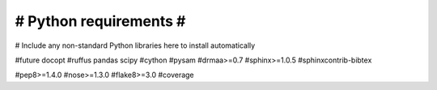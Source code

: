 #######################
# Python requirements #
#######################

# Include any non-standard Python libraries here to install automatically

#future
docopt
#ruffus
pandas
scipy
#cython
#pysam
#drmaa>=0.7
#sphinx>=1.0.5
#sphinxcontrib-bibtex

#pep8>=1.4.0
#nose>=1.3.0
#flake8>=3.0
#coverage



